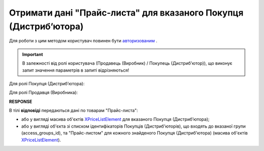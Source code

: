 ########################################################################
**Отримати дані "Прайс-листа" для вказаного Покупця (Дистрибʼютора)**
########################################################################

Для роботи з цим методом користувач повинен бути `авторизованим <https://wiki.edin.ua/uk/latest/Distribution/EDIN_2_0/API_2_0/Methods/Authorization.html>`__ .

.. important::
  В залежності від ролі користувача (Продавець (Виробник) / Покупець (Дистрибʼютор)), що виконує запит значення параметрів в запиті відрізняються! 

Для ролі Покупця (Дистрибʼютора):

.. csv-table:: 
  :file: PriceListGetD.csv
  :widths:  10, 41
  :stub-columns: 0

Для ролі Продавця (Виробника):

.. csv-table:: 
  :file: PriceListGetV.csv
  :widths:  10, 41
  :stub-columns: 0

**RESPONSE**

В тілі **відповіді** передаються дані по товарам "Прайс-листа":

* або у вигляді масива об'єктів `XPriceListElement <https://wiki.edin.ua/uk/latest/Distribution/EDIN_2_0/API_2_0/Methods/EveryBody/XPriceListElement.html>`__ для вказаного Покупця (Дистрибʼютора);
* або у вигляді об'єкта зі списком ідентифікаторів Покупців (Дистрибʼюторів), що входять до вказаної групи (access_groups_id), та "Прайс-листом" для кожного знайденого Покупця (Дистрибʼютора) (масива об'єктів `XPriceListElement <https://wiki.edin.ua/uk/latest/Distribution/EDIN_2_0/API_2_0/Methods/EveryBody/XPriceListElement.html>`__). 


